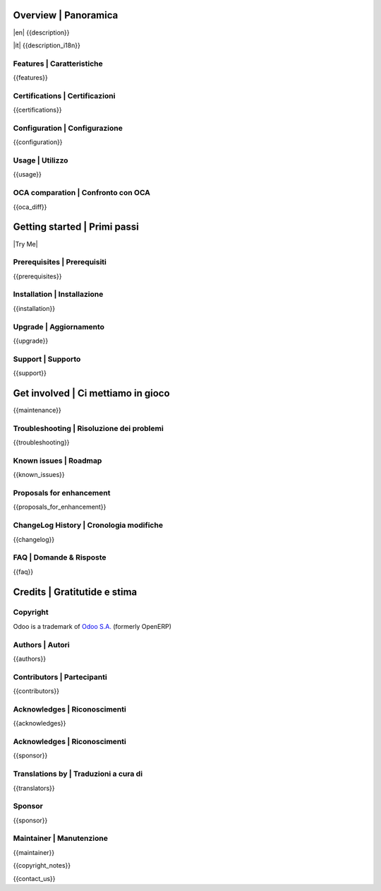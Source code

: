 .. $include readme_header.rst

Overview | Panoramica
=====================

|en| {{description}}

|it| {{description_i18n}}

|thumbnail|

.. |thumbnail| image:: {{thumbnail}}

.. $if defined features

Features | Caratteristiche
--------------------------

{{features}}

.. $fi
.. $if defined certifications

Certifications | Certificazioni
-------------------------------

{{certifications}}

.. $fi
.. $if defined configuration

Configuration | Configurazione
------------------------------

{{configuration}}

.. $fi
.. $if defined usage

Usage | Utilizzo
----------------

{{usage}}

.. $fi
.. $if not no_section_oca_diff
.. $if defined oca_diff

OCA comparation | Confronto con OCA
-----------------------------------

{{oca_diff}}

.. $fi
.. $fi

Getting started | Primi passi
=============================

|Try Me|

.. $if defined prerequisites

Prerequisites | Prerequisiti
----------------------------

{{prerequisites}}

.. $fi
.. $if defined installation

Installation | Installazione
----------------------------

{{installation}}

.. $fi
.. $if defined upgrade

Upgrade | Aggiornamento
-----------------------

{{upgrade}}

.. $fi
.. $if defined support

Support | Supporto
------------------

{{support}}

.. $fi
.. $if defined maintenance

Get involved | Ci mettiamo in gioco
===================================

{{maintenance}}

.. $fi
.. $if defined troubleshooting

Troubleshooting | Risoluzione dei problemi
------------------------------------------

{{troubleshooting}}

.. $fi
.. $if defined known_issues

Known issues | Roadmap
----------------------

{{known_issues}}

.. $fi
.. $if defined proposals_for_enhancement

Proposals for enhancement
--------------------------

{{proposals_for_enhancement}}

.. $fi
.. $if defined changelog

ChangeLog History | Cronologia modifiche
----------------------------------------

{{changelog}}

.. $fi
.. $if defined faq

FAQ | Domande & Risposte
------------------------

{{faq}}

.. $fi

Credits | Gratitutide e stima
=============================

Copyright
---------

Odoo is a trademark of `Odoo S.A. <https://www.odoo.com/>`__ (formerly OpenERP)

.. $if defined authors

Authors | Autori
-----------------

{{authors}}

.. $fi
.. $if defined contributors

Contributors | Partecipanti
---------------------------

{{contributors}}

.. $fi
.. $if defined acknowledges

Acknowledges | Riconoscimenti
-----------------------------

{{acknowledges}}

.. $fi
.. $if defined sponsor
.. $if defined acknowledges
.. $else

Acknowledges | Riconoscimenti
-----------------------------

.. $fi
{{sponsor}}

.. $fi
.. $if defined translators

Translations by | Traduzioni a cura di
--------------------------------------

{{translators}}

.. $fi
.. $if defined sponsor

Sponsor
-------

{{sponsor}}

.. $fi
.. $if defined maintainer

Maintainer | Manutenzione
-------------------------

{{maintainer}}

.. $fi
.. $if defined copyright_notes

{{copyright_notes}}

.. $fi
.. $if defined contact_us

{{contact_us}}

.. $fi
.. $include readme_footer.rst
